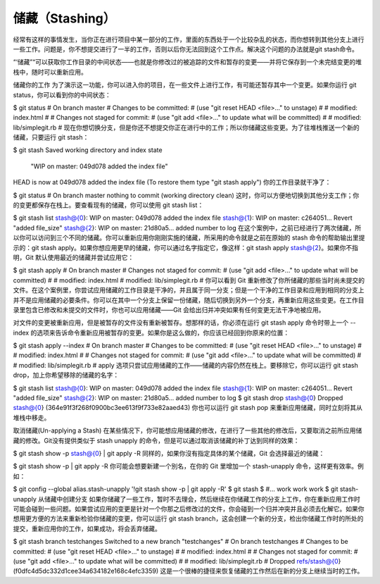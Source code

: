 储藏（Stashing）
===========================

经常有这样的事情发生，当你正在进行项目中某一部分的工作，里面的东西处于一个比较杂乱的状态，而你想转到其他分支上进行一些工作。问题是，你不想提交进行了一半的工作，否则以后你无法回到这个工作点。解决这个问题的办法就是git stash命令。

“‘储藏”“可以获取你工作目录的中间状态——也就是你修改过的被追踪的文件和暂存的变更——并将它保存到一个未完结变更的堆栈中，随时可以重新应用。

储藏你的工作
为了演示这一功能，你可以进入你的项目，在一些文件上进行工作，有可能还暂存其中一个变更。如果你运行 git status，你可以看到你的中间状态：

$ git status
# On branch master
# Changes to be committed:
#   (use "git reset HEAD <file>..." to unstage)
#
#      modified:   index.html
#
# Changes not staged for commit:
#   (use "git add <file>..." to update what will be committed)
#
#      modified:   lib/simplegit.rb
#
现在你想切换分支，但是你还不想提交你正在进行中的工作；所以你储藏这些变更。为了往堆栈推送一个新的储藏，只要运行 git stash：

$ git stash
Saved working directory and index state \
  "WIP on master: 049d078 added the index file"
HEAD is now at 049d078 added the index file
(To restore them type "git stash apply")
你的工作目录就干净了：

$ git status
# On branch master
nothing to commit (working directory clean)
这时，你可以方便地切换到其他分支工作；你的变更都保存在栈上。要查看现有的储藏，你可以使用 git stash list：

$ git stash list
stash@{0}: WIP on master: 049d078 added the index file
stash@{1}: WIP on master: c264051... Revert "added file_size"
stash@{2}: WIP on master: 21d80a5... added number to log
在这个案例中，之前已经进行了两次储藏，所以你可以访问到三个不同的储藏。你可以重新应用你刚刚实施的储藏，所采用的命令就是之前在原始的 stash 命令的帮助输出里提示的：git stash apply。如果你想应用更早的储藏，你可以通过名字指定它，像这样：git stash apply stash@{2}。如果你不指明，Git 默认使用最近的储藏并尝试应用它：

$ git stash apply
# On branch master
# Changes not staged for commit:
#   (use "git add <file>..." to update what will be committed)
#
#      modified:   index.html
#      modified:   lib/simplegit.rb
#
你可以看到 Git 重新修改了你所储藏的那些当时尚未提交的文件。在这个案例里，你尝试应用储藏的工作目录是干净的，并且属于同一分支；但是一个干净的工作目录和应用到相同的分支上并不是应用储藏的必要条件。你可以在其中一个分支上保留一份储藏，随后切换到另外一个分支，再重新应用这些变更。在工作目录里包含已修改和未提交的文件时，你也可以应用储藏——Git 会给出归并冲突如果有任何变更无法干净地被应用。

对文件的变更被重新应用，但是被暂存的文件没有重新被暂存。想那样的话，你必须在运行 git stash apply 命令时带上一个 --index 的选项来告诉命令重新应用被暂存的变更。如果你是这么做的，你应该已经回到你原来的位置：

$ git stash apply --index
# On branch master
# Changes to be committed:
#   (use "git reset HEAD <file>..." to unstage)
#
#      modified:   index.html
#
# Changes not staged for commit:
#   (use "git add <file>..." to update what will be committed)
#
#      modified:   lib/simplegit.rb
#
apply 选项只尝试应用储藏的工作——储藏的内容仍然在栈上。要移除它，你可以运行 git stash drop，加上你希望移除的储藏的名字：

$ git stash list
stash@{0}: WIP on master: 049d078 added the index file
stash@{1}: WIP on master: c264051... Revert "added file_size"
stash@{2}: WIP on master: 21d80a5... added number to log
$ git stash drop stash@{0}
Dropped stash@{0} (364e91f3f268f0900bc3ee613f9f733e82aaed43)
你也可以运行 git stash pop 来重新应用储藏，同时立刻将其从堆栈中移走。

取消储藏(Un-applying a Stash)
在某些情况下，你可能想应用储藏的修改，在进行了一些其他的修改后，又要取消之前所应用储藏的修改。Git没有提供类似于 stash unapply 的命令，但是可以通过取消该储藏的补丁达到同样的效果：

$ git stash show -p stash@{0} | git apply -R
同样的，如果你沒有指定具体的某个储藏，Git 会选择最近的储藏：

$ git stash show -p | git apply -R
你可能会想要新建一个別名，在你的 Git 里增加一个 stash-unapply 命令，这样更有效率。例如：

$ git config --global alias.stash-unapply '!git stash show -p | git apply -R'
$ git stash
$ #... work work work
$ git stash-unapply
从储藏中创建分支
如果你储藏了一些工作，暂时不去理会，然后继续在你储藏工作的分支上工作，你在重新应用工作时可能会碰到一些问题。如果尝试应用的变更是针对一个你那之后修改过的文件，你会碰到一个归并冲突并且必须去化解它。如果你想用更方便的方法来重新检验你储藏的变更，你可以运行 git stash branch，这会创建一个新的分支，检出你储藏工作时的所处的提交，重新应用你的工作，如果成功，将会丢弃储藏。

$ git stash branch testchanges
Switched to a new branch "testchanges"
# On branch testchanges
# Changes to be committed:
#   (use "git reset HEAD <file>..." to unstage)
#
#      modified:   index.html
#
# Changes not staged for commit:
#   (use "git add <file>..." to update what will be committed)
#
#      modified:   lib/simplegit.rb
#
Dropped refs/stash@{0} (f0dfc4d5dc332d1cee34a634182e168c4efc3359)
这是一个很棒的捷径来恢复储藏的工作然后在新的分支上继续当时的工作。
